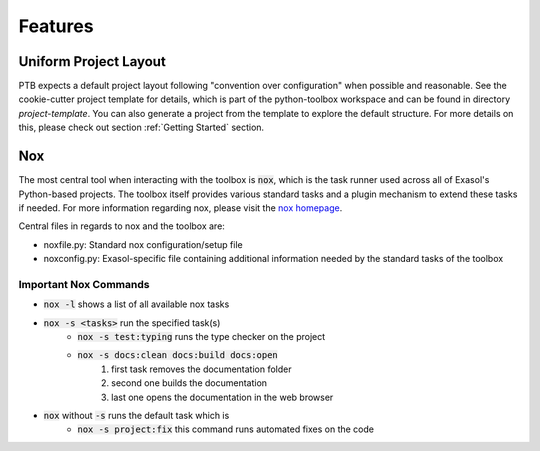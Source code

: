Features
========

Uniform Project Layout
----------------------

PTB expects a default project layout following "convention over configuration" when possible and reasonable.
See the cookie-cutter project template for details, which is part of the python-toolbox workspace and can be found in directory `project-template`.
You can also generate a project from the template to explore the default structure.
For more details on this, please check out section :ref:`Getting Started` section.

Nox
---

The most central tool when interacting with the toolbox is :code:`nox`, which is the task runner used across all of Exasol's Python-based projects.
The toolbox itself provides various standard tasks and a plugin mechanism to extend these tasks if needed. For more information regarding nox, please visit the `nox homepage <http://nox.thea.codes/en/stable/>`_.

Central files in regards to nox and the toolbox are:

- noxfile.py: Standard nox configuration/setup file
- noxconfig.py: Exasol-specific file containing additional information needed by the standard tasks of the toolbox

Important Nox Commands
^^^^^^^^^^^^^^^^^^^^^^

* :code:`nox -l` shows a list of all available nox tasks
* :code:`nox -s <tasks>` run the specified task(s)
    * :code:`nox -s test:typing` runs the type checker on the project
    * :code:`nox -s docs:clean docs:build docs:open`
        #. first task removes the documentation folder
        #. second one builds the documentation
        #. last one opens the documentation in the web browser
* :code:`nox` without :code:`-s` runs the default task which is
    * :code:`nox -s project:fix` this command runs automated fixes on the code
